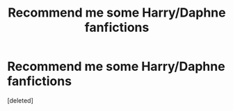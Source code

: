 #+TITLE: Recommend me some Harry/Daphne fanfictions

* Recommend me some Harry/Daphne fanfictions
:PROPERTIES:
:Score: 1
:DateUnix: 1540152749.0
:DateShort: 2018-Oct-21
:END:
[deleted]

